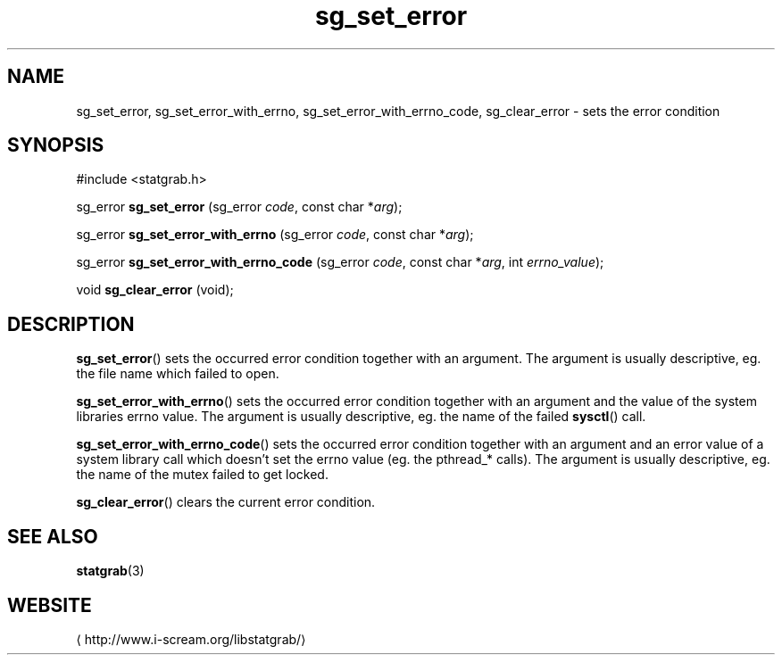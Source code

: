 .\" -*- coding: us-ascii -*-
.if \n(.g .ds T< \\FC
.if \n(.g .ds T> \\F[\n[.fam]]
.de URL
\\$2 \(la\\$1\(ra\\$3
..
.if \n(.g .mso www.tmac
.TH sg_set_error 3 2013-06-07 i-scream ""
.SH NAME
sg_set_error, sg_set_error_with_errno, sg_set_error_with_errno_code, sg_clear_error \- sets the error condition
.SH SYNOPSIS
'nh
.nf
\*(T<#include <statgrab.h>\*(T>
.fi
.sp 1
.PP
.fi
.ad l
\*(T<sg_error \fBsg_set_error\fR\*(T> \kx
.if (\nx>(\n(.l/2)) .nr x (\n(.l/5)
'in \n(.iu+\nxu
\*(T<(sg_error \fIcode\fR, const char *\fIarg\fR);\*(T>
'in \n(.iu-\nxu
.ad b
.PP
.fi
.ad l
\*(T<sg_error \fBsg_set_error_with_errno\fR\*(T> \kx
.if (\nx>(\n(.l/2)) .nr x (\n(.l/5)
'in \n(.iu+\nxu
\*(T<(sg_error \fIcode\fR, const char *\fIarg\fR);\*(T>
'in \n(.iu-\nxu
.ad b
.PP
.fi
.ad l
\*(T<sg_error \fBsg_set_error_with_errno_code\fR\*(T> \kx
.if (\nx>(\n(.l/2)) .nr x (\n(.l/5)
'in \n(.iu+\nxu
\*(T<(sg_error \fIcode\fR, const char *\fIarg\fR, int \fIerrno_value\fR);\*(T>
'in \n(.iu-\nxu
.ad b
.PP
.fi
.ad l
\*(T<void \fBsg_clear_error\fR\*(T> \kx
.if (\nx>(\n(.l/2)) .nr x (\n(.l/5)
'in \n(.iu+\nxu
\*(T<(void);\*(T>
'in \n(.iu-\nxu
.ad b
'hy
.SH DESCRIPTION
\*(T<\fBsg_set_error\fR\*(T>() sets the occurred error condition
together with an argument. The argument is usually descriptive, eg.
the file name which failed to open.
.PP
\*(T<\fBsg_set_error_with_errno\fR\*(T>() sets the occurred error
condition together with an argument and the value of the system
libraries \*(T<errno\*(T> value. The argument is usually
descriptive, eg. the name of the failed \*(T<\fBsysctl\fR\*(T>()
call.
.PP
\*(T<\fBsg_set_error_with_errno_code\fR\*(T>() sets the occurred
error condition together with an argument and an error value of a
system library call which doesn't set the \*(T<errno\*(T>
value (eg. the pthread_* calls). The argument is usually descriptive,
eg. the name of the mutex failed to get locked.
.PP
\*(T<\fBsg_clear_error\fR\*(T>() clears the current error
condition.
.SH "SEE ALSO"
\fBstatgrab\fR(3)
.SH WEBSITE
\(lahttp://www.i-scream.org/libstatgrab/\(ra
